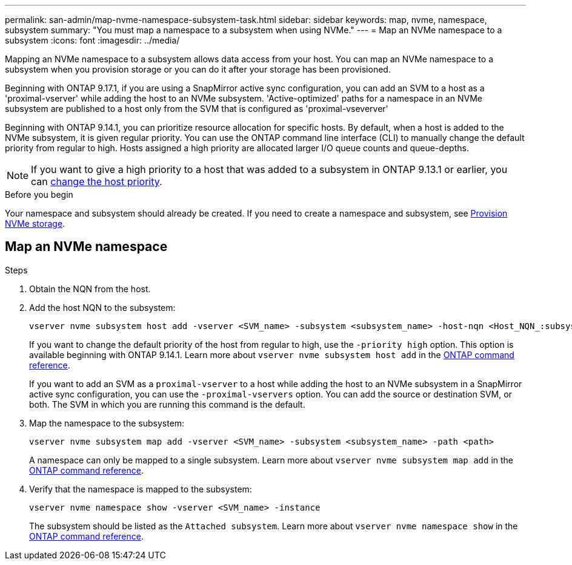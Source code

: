 ---
permalink: san-admin/map-nvme-namespace-subsystem-task.html
sidebar: sidebar
keywords: map, nvme, namespace, subsystem
summary: "You must map a namespace to a subsystem when using NVMe."
---
= Map an NVMe namespace to a subsystem
:icons: font
:imagesdir: ../media/

[.lead]
Mapping an NVMe namespace to a subsystem allows data access from your host.  You can map an NVMe namespace to a subsystem when you provision storage or you can do it after your storage has been provisioned.

Beginning with ONTAP 9.17.1, if you are using a SnapMirror active sync configuration, you can add an SVM to a host as a 'proximal-vserver' while adding the host to an NVMe subsystem. 'Active-optimized' paths for a namespace in an NVMe subsystem are published to a host only from the SVM that is configured as 'proximal-vseverver' 

Beginning with ONTAP 9.14.1, you can prioritize resource allocation for specific hosts. By default, when a host is added to the NVMe subsystem, it is  given regular priority. You can use the ONTAP command line interface (CLI) to manually change the default priority from regular to high.  Hosts assigned a high priority are allocated larger I/O queue counts and queue-depths. 

[NOTE]
If you want to give a high priority to a host that was added to a subsystem in ONTAP 9.13.1 or earlier, you can xref:../nvme/change-host-priority-nvme-task.html[change the host priority].

.Before you begin

Your namespace and subsystem should already be created. If you need to create a namespace and subsystem, see link:create-nvme-namespace-subsystem-task.html[Provision NVMe storage].

== Map an NVMe namespace

.Steps

. Obtain the NQN from the host.

. Add the host NQN to the subsystem:
+
[source,cli]
----
vserver nvme subsystem host add -vserver <SVM_name> -subsystem <subsystem_name> -host-nqn <Host_NQN_:subsystem._subsystem_name>
----
+
If you want to change the default priority of the host from regular to high, use the `-priority high` option. This option is available beginning with ONTAP 9.14.1. Learn more about `vserver nvme subsystem host add` in the link:https://docs.netapp.com/us-en/ontap-cli/vserver-nvme-subsystem-host-add.html[ONTAP command reference^].
+
If you want to add an SVM as a `proximal-vserver` to a host while adding the host to an NVMe subsystem in a SnapMirror active sync configuration, you can use the `-proximal-vservers` option. You can add the source or destination SVM, or both. The SVM in which you are running this command is the default.

. Map the namespace to the subsystem:
+
[source,cli]
----
vserver nvme subsystem map add -vserver <SVM_name> -subsystem <subsystem_name> -path <path>
----
+
A namespace can only be mapped to a single subsystem. Learn more about `vserver nvme subsystem map add` in the link:https://docs.netapp.com/us-en/ontap-cli/vserver-nvme-subsystem-map-add.html[ONTAP command reference^].

. Verify that the namespace is mapped to the subsystem:
+
[source,cli]
----
vserver nvme namespace show -vserver <SVM_name> -instance
----
+
The subsystem should be listed as the `Attached subsystem`. Learn more about `vserver nvme namespace show` in the link:https://docs.netapp.com/us-en/ontap-cli/vserver-nvme-namespace-show.html[ONTAP command reference^].

// 2025-July-2, ONTAPDOC-2726
// 2025 Apr 10, ONTAPDOC-2758
// 2023 Nov 02, Jira 1185